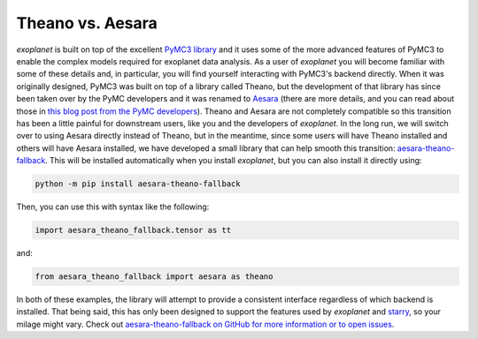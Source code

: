 .. _theano:

Theano vs. Aesara
=================

*exoplanet* is built on top of the excellent `PyMC3 library
<https://docs.pymc.io/>`_ and it uses some of the more advanced features of
PyMC3 to enable the complex models required for exoplanet data analysis. As a
user of *exoplanet* you will become familiar with some of these details and, in
particular, you will find yourself interacting with PyMC3's backend directly.
When it was originally designed, PyMC3 was built on top of a library called
Theano, but the development of that library has since been taken over by the
PyMC developers and it was renamed to `Aesara <https://aesara.readthedocs.io>`_
(there are more details, and you can read about those in `this blog post from
the PyMC developers
<https://pymc-devs.medium.com/the-future-of-pymc3-or-theano-is-dead-long-live-theano-d8005f8a0e9b>`_).
Theano and Aesara are not completely compatible so this transition has been a
little painful for downstream users, like you and the developers of *exoplanet*.
In the long run, we will switch over to using Aesara directly instead of Theano,
but in the meantime, since some users will have Theano installed and others will
have Aesara installed, we have developed a small library that can help smooth
this transition: `aesara-theano-fallback
<https://github.com/exoplanet-dev/aesara-theano-fallback>`_. This will be
installed automatically when you install *exoplanet*, but you can also install
it directly using:

.. code-block:: bash

    python -m pip install aesara-theano-fallback

Then, you can use this with syntax like the following:

.. code-block:: python

    import aesara_theano_fallback.tensor as tt

and:

.. code-block:: python

    from aesara_theano_fallback import aesara as theano

In both of these examples, the library will attempt to provide a consistent
interface regardless of which backend is installed. That being said, this has
only been designed to support the features used by *exoplanet* and `starry
<https://github.com/rodluger/starry>`_, so your milage might vary. Check out
`aesara-theano-fallback on GitHub for more information or to open issues
<https://github.com/exoplanet-dev/aesara-theano-fallback>`_.
